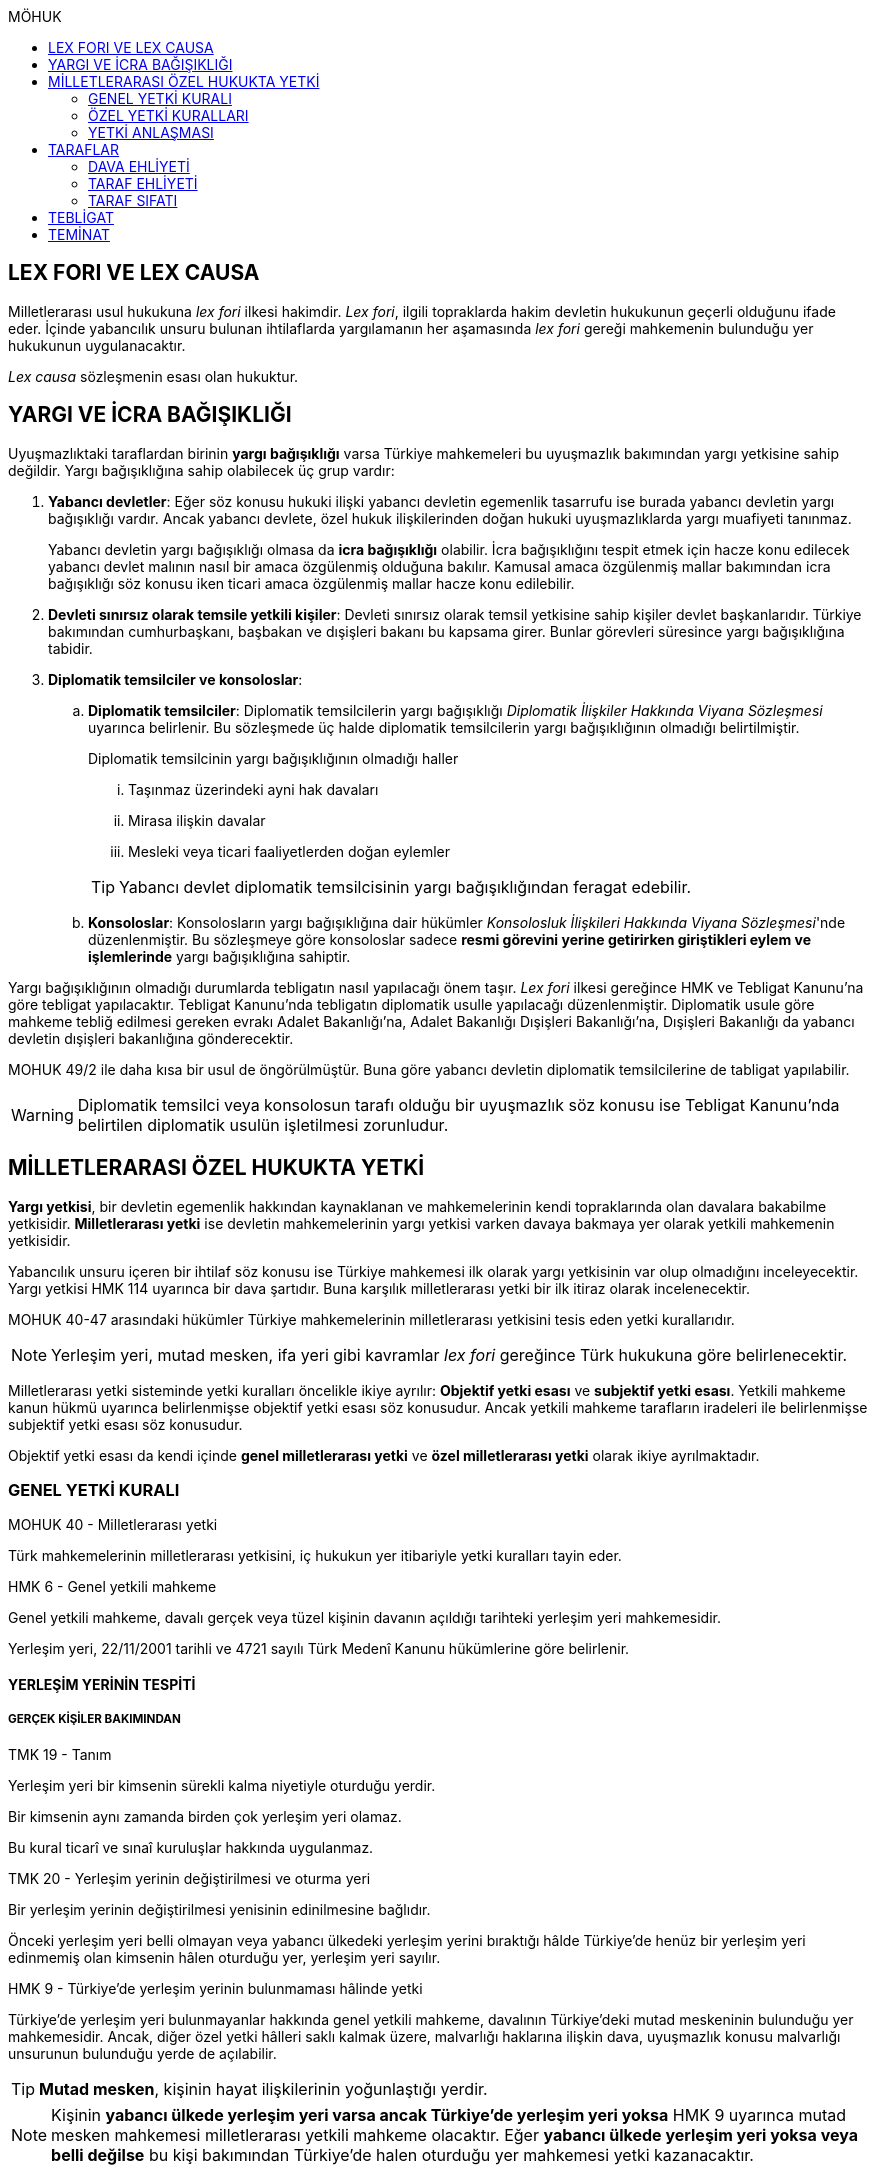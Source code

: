 :icons: font
:toc:
:toc-title: MÖHUK

== LEX FORI VE LEX CAUSA

Milletlerarası usul hukukuna _lex fori_ ilkesi hakimdir. _Lex fori_, ilgili
topraklarda hakim devletin hukukunun geçerli olduğunu ifade eder. İçinde
yabancılık unsuru bulunan ihtilaflarda yargılamanın her aşamasında _lex fori_
gereği mahkemenin bulunduğu yer hukukunun uygulanacaktır.

_Lex causa_ sözleşmenin esası olan hukuktur.

== YARGI VE İCRA BAĞIŞIKLIĞI

Uyuşmazlıktaki taraflardan birinin *yargı bağışıklığı* varsa Türkiye
mahkemeleri bu uyuşmazlık bakımından yargı yetkisine sahip değildir. Yargı
bağışıklığına sahip olabilecek üç grup vardır:

. *Yabancı devletler*: Eğer söz konusu hukuki ilişki yabancı devletin egemenlik
tasarrufu ise burada yabancı devletin yargı bağışıklığı vardır. Ancak yabancı
devlete, özel hukuk ilişkilerinden doğan hukuki uyuşmazlıklarda yargı muafiyeti
tanınmaz.
+
Yabancı devletin yargı bağışıklığı olmasa da *icra bağışıklığı* olabilir. İcra
bağışıklığını tespit etmek için hacze konu edilecek yabancı devlet malının
nasıl bir amaca özgülenmiş olduğuna bakılır. Kamusal amaca özgülenmiş mallar
bakımından icra bağışıklığı söz konusu iken ticari amaca özgülenmiş mallar
hacze konu edilebilir.
. *Devleti sınırsız olarak temsile yetkili kişiler*: Devleti sınırsız olarak
temsil yetkisine sahip kişiler devlet başkanlarıdır. Türkiye bakımından
cumhurbaşkanı, başbakan ve dışişleri bakanı bu kapsama girer. Bunlar görevleri
süresince yargı bağışıklığına tabidir.
. *Diplomatik temsilciler ve konsoloslar*:

.. *Diplomatik temsilciler*: Diplomatik temsilcilerin yargı bağışıklığı
_Diplomatik İlişkiler Hakkında Viyana Sözleşmesi_ uyarınca belirlenir. Bu
sözleşmede üç halde diplomatik temsilcilerin yargı bağışıklığının olmadığı
belirtilmiştir.
+
[caption=""]
.Diplomatik temsilcinin yargı bağışıklığının olmadığı haller
====
... Taşınmaz üzerindeki ayni hak davaları
... Mirasa ilişkin davalar
... Mesleki veya ticari faaliyetlerden doğan eylemler
====
+
TIP: Yabancı devlet diplomatik temsilcisinin yargı bağışıklığından feragat
edebilir.
.. *Konsoloslar*: Konsolosların yargı bağışıklığına dair hükümler __Konsolosluk
İlişkileri Hakkında Viyana Sözleşmesi__'nde düzenlenmiştir. Bu sözleşmeye göre
konsoloslar sadece *resmi görevini yerine getirirken giriştikleri eylem ve
işlemlerinde* yargı bağışıklığına sahiptir.

Yargı bağışıklığının olmadığı durumlarda tebligatın nasıl yapılacağı önem
taşır. _Lex fori_ ilkesi gereğince HMK ve Tebligat Kanunu'na göre tebligat
yapılacaktır. Tebligat Kanunu'nda tebligatın diplomatik usulle yapılacağı
düzenlenmiştir. Diplomatik usule göre mahkeme tebliğ edilmesi gereken evrakı
Adalet Bakanlığı'na, Adalet Bakanlığı Dışişleri Bakanlığı'na, Dışişleri
Bakanlığı da yabancı devletin dışişleri bakanlığına gönderecektir.

MOHUK 49/2 ile daha kısa bir usul de öngörülmüştür. Buna göre yabancı devletin
diplomatik temsilcilerine de tabligat yapılabilir.

WARNING: Diplomatik temsilci veya konsolosun tarafı olduğu bir uyuşmazlık söz
konusu ise Tebligat Kanunu'nda belirtilen diplomatik usulün işletilmesi
zorunludur.

== MİLLETLERARASI ÖZEL HUKUKTA YETKİ

*Yargı yetkisi*, bir devletin egemenlik hakkından kaynaklanan ve mahkemelerinin
kendi topraklarında olan davalara bakabilme yetkisidir. *Milletlerarası yetki*
ise devletin mahkemelerinin yargı yetkisi varken davaya bakmaya yer olarak
yetkili mahkemenin yetkisidir.

Yabancılık unsuru içeren bir ihtilaf söz konusu ise Türkiye mahkemesi ilk
olarak yargı yetkisinin var olup olmadığını inceleyecektir. Yargı yetkisi HMK
114 uyarınca bir dava şartıdır. Buna karşılık milletlerarası yetki bir ilk
itiraz olarak incelenecektir.

MOHUK 40-47 arasındaki hükümler Türkiye mahkemelerinin milletlerarası
yetkisini tesis eden yetki kurallarıdır.

NOTE: Yerleşim yeri, mutad mesken, ifa yeri gibi kavramlar _lex fori_ gereğince
Türk hukukuna göre belirlenecektir.

Milletlerarası yetki sisteminde yetki kuralları öncelikle ikiye ayrılır:
*Objektif yetki esası* ve *subjektif yetki esası*. Yetkili mahkeme kanun hükmü
uyarınca belirlenmişse objektif yetki esası söz konusudur. Ancak yetkili
mahkeme tarafların iradeleri ile belirlenmişse subjektif yetki esası söz
konusudur.

Objektif yetki esası da kendi içinde *genel milletlerarası yetki* ve *özel
milletlerarası yetki* olarak ikiye ayrılmaktadır.

=== GENEL YETKİ KURALI

[caption=""]
.MOHUK 40 - Milletlerarası yetki
====
Türk mahkemelerinin milletlerarası yetkisini, iç hukukun yer itibariyle yetki
kuralları tayin eder.
====

[caption=""]
.HMK 6 - Genel yetkili mahkeme
====
Genel yetkili mahkeme, davalı gerçek veya tüzel kişinin davanın açıldığı
tarihteki yerleşim yeri mahkemesidir.

Yerleşim yeri, 22/11/2001 tarihli ve 4721 sayılı Türk Medenî Kanunu hükümlerine
göre belirlenir.
====

==== YERLEŞİM YERİNİN TESPİTİ

===== GERÇEK KİŞİLER BAKIMINDAN

[caption=""]
.TMK 19 - Tanım
====
Yerleşim yeri bir kimsenin sürekli kalma niyetiyle oturduğu yerdir.

Bir kimsenin aynı zamanda birden çok yerleşim yeri olamaz.

Bu kural ticarî ve sınaî kuruluşlar hakkında uygulanmaz.
====

[caption=""]
.TMK 20 - Yerleşim yerinin değiştirilmesi ve oturma yeri
====
Bir yerleşim yerinin değiştirilmesi yenisinin edinilmesine bağlıdır.

Önceki yerleşim yeri belli olmayan veya yabancı ülkedeki yerleşim yerini
bıraktığı hâlde Türkiye'de henüz bir yerleşim yeri edinmemiş olan kimsenin
hâlen oturduğu yer, yerleşim yeri sayılır.
====

[caption=""]
.HMK 9 - Türkiye’de yerleşim yerinin bulunmaması hâlinde yetki
====
Türkiye’de yerleşim yeri bulunmayanlar hakkında genel yetkili mahkeme,
davalının Türkiye’deki mutad meskeninin bulunduğu yer mahkemesidir. Ancak,
diğer özel yetki hâlleri saklı kalmak üzere, malvarlığı haklarına ilişkin dava,
uyuşmazlık konusu malvarlığı unsurunun bulunduğu yerde de açılabilir.
====

TIP: *Mutad mesken*, kişinin hayat ilişkilerinin yoğunlaştığı yerdir.

NOTE: Kişinin *yabancı ülkede yerleşim yeri varsa ancak Türkiye'de yerleşim
yeri yoksa* HMK 9 uyarınca mutad mesken mahkemesi milletlerarası yetkili
mahkeme olacaktır. Eğer *yabancı ülkede yerleşim yeri yoksa veya belli değilse*
bu kişi bakımından Türkiye'de halen oturduğu yer mahkemesi yetki kazanacaktır.

===== TÜZEL KİŞİLER BAKIMINDAN

Tüzel kişinin yerleşim yeri, kuruluş belgesinde başka bir hüküm bulunmadıkça
işlerinin yönetildiği yerdir.

Tüzel kişinin Türkiye'de yerleşim yeri yok ancak Türkiye'de bulunan bir şubesi
ile işlem yapılmış ise bu işlemden kaynaklanan davalar bakımından şubenin
bulunduğu yer mahkemesi yetkilidir.

Tüzel kişinin Türkiye'de ne yerleşim yeri ne de şubesi var ancak sözleşme
acente aracılığıyla akdedilmiş ise acentenin bulunduğu yer mahkemesi uyuşmazlık
bakımından milletlerarası yetkili mahkemedir.

==== KARŞI DAVADA YETKİ

[caption=""]
.HMK 13 - Karşı davada yetki
====
Kesin yetkinin söz konusu olmadığı hâllerde, asıl davaya bakan mahkeme, karşı
davaya bakmaya da yetkilidir.
====

==== HAKSIZ FİİLLERDE YETKİ

[caption=""]
.HMK 16 - Haksız fiilden doğan davalarda yetki
====
Haksız fiilden doğan davalarda, haksız fiilin işlendiği veya zararın meydana
geldiği yahut gelme ihtimalinin bulunduğu yer ya da zarar görenin yerleşim yeri
mahkemesi de yetkilidir.
====

==== İHTİYATİ HACİZ VE İHTİYATİ TEDBİR

İhtiyati haciz ve ihtiyati tedbir kararları kesin hüküm niteliği taşımayan
kararlardır. Bunlar bir uyuşmazlığı mutlak olarak hem şekli anlamda hem de
maddi anlamda sona erdirmediği için yabancı mahkemelerce verilen ihtiyati haciz
veya ihtiyati tedbir kararları Türk mahkemelerince tanınmayacaktır.

İhtiyati tedbir sadece uyuşmazlık konusu şey üzerinde sağlanabilir.

İhtiyati haciz kararı sadece para alacakları için getirilmiş bir koruma
tedbiridir. İhtiyati haciz kararı ile birlikte borçlunun elindeki veya üçüncü
şahısta bulunan borçluya ait taşınır ve taşınmaz mallar ile alacaklar ve diğer
haklar haczedilebilir.

[caption=""]
.İİK 257 - İhtiyati haciz şartları
====
Rehinle temin edilmemiş ve vadesi gelmiş bir para borcunun alacaklısı,
borçlunun yedinde veya üçüncü şahısta olan taşınır ve taşınmaz mallarını ve
alacaklariyle diğer haklarını ihtiyaten haczettirebilir.

Vadesi gelmemiş borçtan dolayı yalnız aşağıdaki hallerde ihtiyati haciz
istenebilir:

. Borçlunun muayyen yerleşim yeri yoksa;
. Borçlu taahhütlerinden kurtulmak maksadiyle mallarını gizlemeğe, kaçırmağa
veya kendisi kaçmağa hazırlanır yahut kaçar ya da bu maksatla alacaklının
haklarını ihlâl eden hileli işlemlerde bulunursa;

Bu suretle ihtiyati haciz konulursa borç yalnız borçlu hakkında muacceliyet kesbeder.
====

[NOTE]
====
Bir yabancı mahkeme kararı tanınıp tenfiz edilmemiş ise bu yabancı mahkeme
kararına konu olan alacak vadesi gelmiş bir alacak olarak nitelendirilebilir
mi?

Bazı görüşlere göre böyle bir alacak muaccel değildir, dolayısıyla İİK 257/1
uyarınca ihtiyati haciz talep edilemez ancak İİK 257/2 uyarınca edilebilir.
Diğer bir görüşe göre ise Türk hukukuna göre alacağın muaccel olduğu
söylenebiliyorsa, tanınıp tenfiz edilmemiş de olsa İİK 257/1'e göre muaccel
olmuş bir alacaktır ve ihtiyati haciz talep edilebilir.
====

[caption=""]
.İİK 258 - İhtiyati haciz kararı
====
(1) İhtiyati hacze 50 nci maddeye göre yetkili mahkeme tarafından karar
verilir. Alacaklı alacağı ve icabında haciz sebepleri hakkında mahkemeye
kanaat getirecek deliller göstermeğe mecburdur.
====

[caption=""]
.İİK 50 - Yetki ve itirazları
====
(1) Para veya teminat borcu için takip hususunda Hukuk Usulü Muhakemeleri
Kanununun yetkiye dair hükümleri kıyas yolu ile tatbik olunur. Şu kadar ki,
takibe esas olan akdin yapıldığı icra dairesi de takibe yetkilidir.
====

[NOTE]
====
İhtiyati haciz veya ihtiyati tedbir talebinin dayandığı uyuşmazlığa ilişkin
olarak Türkiye'de davayı görmeye yer itibariyle yetkili bir mahkeme yok ise
ihtiyati tedbir veya ihtiyati haciz kararı alınamayacak mıdır?

Kürsü ve çoğunluk görüşüne göre yabancılık unsuru içeren bir ihtilafta alacaklı
bu koruma tedbirlerinden mahrum bırakılmamalı ve Türk mahkemelerinin egemenlik
yetkisi tanınmalıdır. Taraflar arasında bir yetki anlaşması olmasaydı söz
konusu uyuşmazlık ile ilgili hangi yer mahkemesi yetkili olacak ise o
mahkemeden ihtiyati tedbir ve ihtiyati haciz kararı alınabilmelidir.

*Ancak Türkiye'de yer itibariyle yetkili bir mahkeme yoksa, ihtiyati haciz veya
ihtiyati tebdir kararı alınamayacaktır.*
====

=== ÖZEL YETKİ KURALLARI

WARNING: MOHUK'taki genel yetki-özel yetki ilişkisi HMK'dan farklıdır. HMK'da
özel yetki genel yetkiye alternatif olurken MOHUK'ta özel yetki halleri Türkiye
mahkemelerinin yetkili olup olmadığına *nihai* olarak karar vermektedir. Yani
özel yetki kurallarının kapsamına giren bir hal söz konusu ancak yapılan
değerlendirme sonucu Türkiye mahkemelerinin yetki olmadığı anlaşılmış ise genel
yetki kuralı da uygulanamaz.

NOTE: HMK'daki kesin yetki halleri milletlerarası usul hukuku bakımından Türk
mahkemelerine münhasır yetki kazandırmaz. Türk mahkemelerinin münhasıran
yetkili olması için o davanın yer itibariyle yetkili Türk mahkemesi dışında
görülmesini engelleyecek güçlü bir menfaatin olması gerekir.

IMPORTANT: Bir uyuşmazlık bakımından Türk mahkemeleri münhasıran yetkili ise
taraflar yetki anlaşması ile başka yer mahkemelerini yetkili kılamazlar. Ayrıca
söz konusu dava münhasıran yetkili olan Türk mahkemesi dışında yabancı bir
mahkemede açılmış ise Türk mahkemelerinde söz konusu yabancı mahkeme kararı
tanınmaz.

==== VATANDAŞLARIN KİŞİ HÂLLERİNE İLİŞKİN DAVALAR

[caption=""]
.MOHUK 41 - Türklerin kişi hâllerine ilişkin davalar
====
Türk vatandaşlarının kişi hâllerine ilişkin davaları, yabancı ülke
mahkemelerinde açılmadığı veya açılamadığı takdirde Türkiye’de yer itibariyle
yetkili mahkemede, bulunmaması hâlinde ilgilinin sâkin olduğu yer, Türkiye’de
sâkin değilse Türkiye’deki son yerleşim yeri mahkemesinde, o da bulunmadığı
takdirde Ankara, İstanbul veya İzmir mahkemelerinden birinde görülür.
====

Aşamalı olarak:

. Türkiye'de yer itibariyle yetkili mahkeme
. Yoksa, ilgilinin sakin olduğu yer mahkemesi
. Türkiye'de sakin olduğu yer yoksa, Türkiye'deki son yerleşim yeri mahkemesi
. Türkiye'de hiç yerleşim yeri yoksa, Ankara, İstanbul veya İzmir
mahkemelerinden biri

Bir davanın Türk vatandaşlarının kişi hallerine ilişkin sayılması için:

. Taraflardan biri Türk vatandaşı olmalıdır.
+
TIP: Türk vatandaşı olma hali Vatandaşlık Kanunu'na göre belirlenir. Bir kişi
Türkiye nüfus sistemine kayıtlı olmasa bile Vatandaşlık Kanunu'na göre
vatandaşlığı kazanmış ise MOHUK 41 işletilecektir.
. Dava sonucunda verilen karar kişinin şahsi statüsünü değiştirecek olmalıdır.
Örneğin ehliyetin kısıtlanması, gaiplik, boşanma, velayet.
+
TIP: Yargıtay, yakın zamanlı bir kararında, çocuk mallarının korunmasına
ilişkin davaların kişi hallerine ilişkin olduğuna içtihat etmiştir.
. Davanın yabancı mahkemede açılmaması veya açılamaması gerekmektedir.
+
NOTE: Bu durum *milletlerarası derdestliğin* kabul edildiği bir haldir.
Derdestliğin olması için aynı taraflar arasında, aynı konuda ve aynı sebeplerle
bir dava açılması gerekir. Bir görüşe göre MÖHUK 41 uyarınca Türk
mahkemelerinin milletlerarası yetkisinin engellenmesi yabancı bir mahkemede
görülmekte olan bir davanın olması halinde söz konusu olacaktır. Diğer bir
görüşe göre ise yabancı ülkede açılan davada karar verilmişse bu da Türk
mahkemelerinin milletlerarası yetkisi bakımından engel teşkil edecektir.

==== YABANCILARIN KİŞİ HÂLLERİNE İLİŞKİN DAVALAR

[caption=""]
.MOHUK 42 - Yabancıların kişi hâllerine ilişkin bazı davalar
====
Türkiye'de yerleşim yeri bulunmayan yabancı hakkında vesâyet, kayyımlık,
kısıtlılık, gaiplik ve ölmüş sayılma kararları ilgilinin Türkiye'de sâkin
olduğu yer, sâkin değilse mallarının bulunduğu yer mahkemesince verilir.
====

MÖHUK 42'nin uygulanabilmesi için öncelikle Türkiye'de yerleşim yeri bulunmayan
bir yabancının söz konusu olması gerekir.

[caption=""]
.MOHUK 10 - Vesâyet, kısıtlılık ve kayyımlık
====
(1) Vesâyet veya kısıtlılık kararı verilmesi veya sona erdirilmesi sebepleri,
hakkında vesâyet veya kısıtlılık kararının verilmesi veya sona erdirilmesi
istenen kişinin millî hukukuna tâbidir.

(2) Yabancının millî hukukuna göre vesâyet veya kısıtlılık kararı verilmesi
mümkün olmayan hâllerde bu kişinin mutad meskeni Türkiye'de ise Türk hukukuna
göre vesâyet veya kısıtlılık kararı verilebilir veya kaldırılabilir. Kişinin
zorunlu olarak Türkiye’de bulunduğu hâllerde de Türk hukuku uygulanır.

(3) Vesâyet veya kısıtlılık kararı verilmesi veya sona erdirilmesi sebepleri
dışında kalan bütün kısıtlılık veya vesâyete ilişkin hususlar ve kayyımlık Türk
hukukuna tâbidir.
====

[caption=""]
.MOHUK 11 - Gaiplik veya ölmüş sayılma
====
Gaiplik veya ölmüş sayılma kararı, hakkında karar verilecek kişinin millî
hukukuna tâbidir. Millî hukukuna göre hakkında gaiplik veya ölmüş sayılma
kararı verilemeyen kişinin mallarının Türkiye'de bulunması veya eşinin veya
mirasçılardan birinin Türk vatandaşı olması hâlinde, Türk hukukuna göre gaiplik
veya ölmüş sayılma kararı verilir.
====

MÖHUK 10 ve 11'in uygulanabilmesi için Türkiye'de yer itibariyle yetkili bir
mahkemenin olması gerekir. MÖHUK 42 burada devreye girecektir.

==== MİRAS DAVALARI

[caption=""]
.MOHUK 43 - Miras davaları
====
Mirasa ilişkin davalar ölenin Türkiye'deki son yerleşim yeri mahkemesinde, son
yerleşim yerinin Türkiye'de olmaması hâlinde terekeye dâhil malların bulunduğu
yer mahkemesinde görülür.
====

Bir kişi öldüğünde mirastan hak talep eden kişiler öncelikle mahkemeye
başvurarak mirasçılık belgesi alır. Mirasçılık belgesi almak için yapılan
başvuru bir dava değil çekişmesiz yargı işidir. Çekişmesiz yargı işleri MÖHUK
43'ün kapsamına girmemektedir. Mirasçılık belgesi başvurusu için Türkiye
mahkemelerinin milletlerarası yetkisi HMK 384'e göre belirlenecektir.

Mirasçılardan biri mirasçılık belgesinin iptalini isterse bu bir çekişmeli
yargı işidir ve dolayısıyla burada milletlerarası yetki MÖHUK 43'e göre
belirlenecektir.

TIP: Yakın zamanlı bir düzenleme ile mirasçılık belgesinin noterlerden alınma
imkanı getirilmiştir. Ancak Noter Kanununda yer alan düzenleme uyarınca
mirasçılık belgesini talep eden kişi yabancı ise noter bu belgeyi düzenleyemez.

==== İŞ SÖZLEŞMESİ VE İŞ İLİŞKİSİ DAVALARI

[caption=""]
.MOHUK 44 - İş sözleşmesi ve iş ilişkisi davaları
====
Bireysel iş sözleşmesinden veya iş ilişkisinden doğan uyuşmazlıklarda işçinin
işini mutaden yaptığı işyerinin Türkiye’de bulunduğu yer mahkemesi yetkilidir.
İşçinin, işverene karşı açtığı davalarda işverenin yerleşim yeri, işçinin
yerleşim yeri veya mutad meskeninin bulunduğu Türk mahkemeleri de yetkilidir.
====

MÖHUK 44 bir özel milletlerarası yetki kuralı tesis ettiği için artık İş
Mahkemeleri Kanunu'nda yer alan yetki kuralı uygulanmayacaktır.

==== TÜKETİCİ SÖZLEŞMESİNE İLİŞKİN DAVALAR

[caption=""]
.MOHUK 45 - Tüketici sözleşmesine ilişkin davalar
====
26 ncı maddede tanımlanan tüketici sözleşmelerinden doğan uyuşmazlıklarda,
tüketicinin seçimine göre, tüketicinin yerleşim yeri veya mutad meskeni ya da
karşı tarafın işyeri, yerleşim yeri veya mutad meskeninin bulunduğu Türk
mahkemeleri yetkilidir.

Birinci fıkra uyarınca yapılan tüketici sözleşmeleri hakkında tüketiciye karşı
açılacak davalarda yetkili mahkeme, tüketicinin Türkiye’deki mutad meskeni
mahkemesidir.
====

[caption=""]
.MOHUK 45 - Tüketici sözleşmesine ilişkin davalar
====
Meslekî veya ticarî olmayan amaçla mal veya hizmet ya da kredi sağlanmasına
yönelik tüketici sözleşmeleri, tüketicinin mutad meskeni hukukunun emredici
hükümleri uyarınca sahip olacağı asgarî koruma saklı kalmak kaydıyla,
tarafların seçtikleri hukuka tâbidir.

Tarafların hukuk seçimi yapmamış olması hâlinde, tüketicinin mutad meskeni
hukuku uygulanır. Tüketicinin mutad meskeni hukukunun uygulanabilmesi için;

.. Sözleşme, tüketicinin mutad meskeninin bulunduğu ülkede, ona gönderilen özel
bir davet üzerine veya ilân sonucunda kurulmuş ve sözleşmenin kurulması için
tüketici tarafından yapılması gerekli hukukî fiiller bu ülkede yapılmış veya
.. Diğer taraf veya onun temsilcisi, tüketicinin siparişini bu ülkede almış
veya
.. İlişkinin bir satım sözleşmesi olması hâlinde, satıcı tüketiciyi satın
almaya ikna etmek amacıyla bir gezi düzenlemiş ve tüketici de bu gezi ile
bulunduğu ülkeden başka ülkeye gidip siparişini orada vermiş,

olmalıdır.

(3) İkinci fıkradaki şartlar altında yapılan tüketici sözleşmelerinin şekline,
tüketicinin mutad meskeni hukuku uygulanır.

(4) Bu madde, paket turlar hariç, taşıma sözleşmeleri ve tüketiciye hizmetin
onun mutad meskeninin bulunduğu ülkeden başka bir ülkede sağlanması zorunlu
olan sözleşmelere uygulanmaz.
====

==== SİGORTA SÖZLEŞMESİNE İLİŞKİN DAVALAR

[caption=""]
.MOHUK 46 - Sigorta sözleşmesine ilişkin davalar
====
Sigorta sözleşmesinden doğan uyuşmazlıklarda, sigortacının esas işyeri veya
sigorta sözleşmesini yapan şubesinin ya da acentasının Türkiye’de bulunduğu yer
mahkemesi yetkilidir. Ancak sigorta ettirene, sigortalıya veya lehdara karşı
açılacak davalarda yetkili mahkeme, onların Türkiye’deki yerleşim yeri veya
mutad meskeni mahkemesidir.
====

=== YETKİ ANLAŞMASI

Yetki anlaşmaları usul hukukuna özgü sözleşmelerdir. Usuli meselelerde _lex
fori_ ilkesi hakimdir. Dolayısıyla yetki sözleşmelerinin geçerlilikleri ve
doğuracakları etkiler hakimin hukukuna göre belirlenecektir. Gerek Türkiye
mahkemelerini yetkilendiren gerekse yabancı mahkemeleri yetkilendiren yetki
sözleşmelerinin geçerlilikleri Türk hukukuna göre belirlenecektir.

Taraflar yetki anlaşması ile Türkiye mahkemelerini yetkili kılmışsa bunun
şartları ve sonuçları HMK 18'e tabi olacaktır. Eğer yabancı bir mahkeme yetkili
kılınmışsa MOHUK 47'ye tabi olacaktır.

Taraflar tacir veya kamu tüzel kişisi değil ise Türkiye mahkemelerini
yetkilendiren bir milletlerarası yetki sözleşmesi yapamazlar. Ancak
mahkemelerin yetkisi kural olarak kamu düzenine ilişkin olmadığından yetki
sözleşmesi geçersiz olsa dahi yetki itirazında bulunulmamışsa mahkeme yetkili
hale gelir.

[caption=""]
.MOHUK 47 - Yetki anlaşması ve sınırları
====
Yer itibariyle yetkinin münhasır yetki esasına göre tayin edilmediği hâllerde,
taraflar, aralarındaki yabancılık unsuru taşıyan ve borç ilişkilerinden doğan
uyuşmazlığın yabancı bir devletin mahkemesinde görülmesi konusunda
anlaşabilirler. Anlaşma, yazılı delille ispat edilmesi hâlinde geçerli olur.
Dava, ancak yabancı mahkemenin kendisini yetkisiz sayması veya Türk
mahkemelerinde yetki itirazında bulunulmaması hâlinde yetkili Türk mahkemesinde
görülür.

44, 45 ve 46 ncı maddelerde belirlenen mahkemelerin yetkisi tarafların
anlaşmasıyla bertaraf edilemez.
====

Yabancı bir mahkemenin yetki sözleşmesi ile yetkilendirilebilmesi için
aşağıdaki şartlar aranır:

. Yabancılık unsuru taşıyan bir uyuşmazlık
+
TIP: Bir görüşe göre ihtilaf bakımından yabancı bir hukuk sisteminin seçilmiş
olması da o ihtilafın yabancılık unsuru taşıdığı anlamına gelir.
. Bu uyuşmazlığın bir borç ilişkisinden kaynaklanması
. Bir münhasır yetkinin bulunmaması

CAUTION: Yetki sözleşmesiyle bir yabancı mahkemenin yetkilendirilmesi hak arama
özgürlüğüne aykırılık teşkil etmemelidir. Yetkilendirilen mahkeme hiçbir
şekilde sonuca ulaşılmasının mümkün olmadığı bir mahkeme ise, adil bir
yargılama yapılamayacağı çok açık bir şekilde ortadaysa yabancı mahkemeyi
yetkilendiren yetki sözleşmesi geçersiz olacaktır.

Geçerli bir yetki sözleşmesi ile yabancı bir mahkemeye yetki verilmesi halinde
MÖHUK 47 uyarınca yabancı mahkeme lehine münhasır yetki tesis edilmiş olur.
Ancak yabancı mahkeme yapılmış yetki sözleşmesini geçerli kabul etmeyerek
kendini yetkisiz görebilir. Yabancı mahkeme kendini yetkisiz gördüğün de dava
artık Türkiye mahkemelerinde görülebilecektir.

Yine yabancı bir mahkemeye yetki veren yetki sözleşmesine rağmen taraflardan
biri Türkiye mahkemelerinde dava açmış ve karşı taraf yetki itirazında
bulunmamışsa Türkiye mahkemesi yetkili olacaktır.

TIP: Yargıtay, bir kararında yetki sözleşmesindeki "Alman mahkemeleri
yetkilidir" ifadesini belirsiz bulmuş ve yetkilendirilen mahkemenin belirli
olması gerektiğini söylemiştir. _Kürsüye göre_ bunu her ülkenin iç hukuku tayin
eder. Dolayısıyla yabancı mahkemenin yetkilendirilmesi için ülke isminin
belirtilmesi yeterlidir.

== TARAFLAR

=== DAVA EHLİYETİ

Bir gerçek veya tüzel kişinin dava ehliyetine sahip olabilmesi için, yani
davacı olabilmesi için fiil ehliyetine sahip olması gerekir.

*Hak ve fiil ehliyeti ilgilinin milli hukukuna tabidir.*

Tüzel kişilerin veya kişi veya mal topluluklarının hak ve fiil ehliyetleri,
statülerindeki idare merkezi hukukuna tabidir. Ancak fiili idare merkezinin
Türkiye'de olması halinde Türk hukuku uygulanabilir.

=== TARAF EHLİYETİ

Taraf ehliyetine sahip olabilmek için, yani bir davada davalı olabilmek için
hak ehliyetine sahip olmak gerekir.

=== TARAF SIFATI

Sıfat, kişinin hakkı ile uyuşmazlık konusu arasında bağlantı olup olmadığını
belirler. Sıfat, uyuşmazlığın esasına uygulanacak hukuka göre belirlenir.

== TEBLİGAT

Türk mahkemesi yurtdışına tebligat yapacağı zaman önce tebligatı Adalet
Bakanlığına gönderir. Adalet Bakanlığı, Dışişleri Bakanlığına; Dışişleri
Bakanlığı da tebligat yapılacak kişi hangi ülkedeyse o ülkedeki Türk
büyükelçiliğine (veya konsolosluğuna); büyükelçilik de yabancı ülkedeki yetkili
makama tebligatı gönderir. *Tebligat, yabancı ülkenin kendi usulüne göre
yapılır.*

Yabancı ülkede kendisine tebligat yapılacak kimse Türk vatandaşı olduğu
takdirde tebliğ, o yerdeki Türkiye Büyükelçiliği veya Konsolosluğu aracılığıyla
da yapılabilir. Tebligat yine yabancı ülkenin kendi usulüne göre yapılır. Kişi
30 gün boyunce tebligata cevap vermezse tebligat yapılmış sayılır. *Kişi Türk
vatandaşı ise bu şekilde tebligat yapılması zorunlu değildir.*

.Milletlerarası sözleşmeler
****
*1954 yılında* imzalanmış bir sözleşme ile tebligat için şöyle bir usul
düzenlenmiştir: Mahkeme tebligatı adalet bakanlığına gönderir, adalet bakanlığı
yurtdışındaki elçiliğe gönderir, elçilik de ülkenin yetkili makamına gönderir.
Burada fark adalet bakanlığı ile elçilik arasında dışişleri bakanlığının
olmamasıdır. Ayrıca burada evrakın karşı tarafın anlayacağı şekilde tercüme
edilmesi zorunludur.

*1965 tarihli* bir sözleşmeye göre ise taraf ülkeler birer merkezi makam
belirler. Her ülke, sözleşmeye taraf bir diğer ülkenin merkezi makamına
doğrudan tebligat yapabilir. Bu sözleşmeye taraf devlet 1954 tarihli sözleşmeye
göre tebligat yapamaz. *Bu sözleşmeye göre tebligat ancak hukuki ve ticari
belgelere ilişkin yapılabilir, cezai belgeler için yapılamaz.* Bu sözleşme
ayrıca yabancı ülkedeki kişiye doğrudan tebligat yapma imkanı da getirmiştir.
Ancak bunun için yabancı ülkenin buna izin vermesi şarttır.
****

== TEMİNAT

Türk mahkemesinde dava açan, davaya katılan veya icra takibinde bulunan
*yabancı* gerçek ve tüzel kişiler, yargılama ve takip giderleriyle karşı
tarafın zarar ve ziyanını karşılamak üzere mahkemenin belirleyeceği teminatı
göstermek zorundadır.

Mahkeme, dava açanı, davaya katılanı veya icra takibi yapanı *karşılıklılık*
esasına göre teminattan muaf tutar.

NOTE: Yargıtay'a göre teminat döviz cinsinden ve %10 oranında yatırılacaktır.

.Vatansız ve mültecilerin durumu
****
_Vatansız bir kişi, daimi ikametinin bulunduğu Sözleşmeci Devlette, adli yardım
ve teminat akçesinden muafiyet dahil olmak üzere mahkemelere başvuruya ilişkin
konularda bir vatandaşınki ile aynı muameleden yararlanır._

Türk vatandaşı mutad meskeni belli olduğu takdirde teminattan muaftır.
Yukarıdaki hüküm gereği vatansız ve mülteciler için de aynı kural geçerlidir.
****
